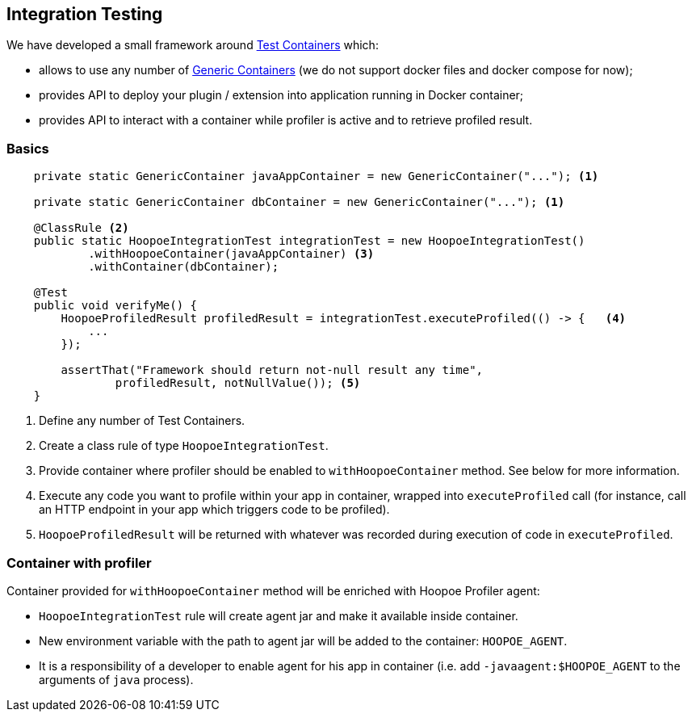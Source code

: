 == Integration Testing

We have developed a small framework around https://www.testcontainers.org/[Test Containers] which:

* allows to use any number of https://www.testcontainers.org/usage/generic_containers.html[Generic Containers]
(we do not support docker files and docker compose for now);
* provides API to deploy your plugin / extension into application running in Docker container;
* provides API to interact with a container while profiler is active and to retrieve profiled result.

=== Basics

[source,java]
----
    private static GenericContainer javaAppContainer = new GenericContainer("..."); <1>

    private static GenericContainer dbContainer = new GenericContainer("..."); <1>

    @ClassRule <2>
    public static HoopoeIntegrationTest integrationTest = new HoopoeIntegrationTest()
            .withHoopoeContainer(javaAppContainer) <3>
            .withContainer(dbContainer);

    @Test
    public void verifyMe() {
        HoopoeProfiledResult profiledResult = integrationTest.executeProfiled(() -> {   <4>
            ...
        });

        assertThat("Framework should return not-null result any time",
                profiledResult, notNullValue()); <5>
    }
----
<1> Define any number of Test Containers.
<2> Create a class rule of type `HoopoeIntegrationTest`.
<3> Provide container where profiler should be enabled to `withHoopoeContainer` method.
See below for more information.
<4> Execute any code you want to profile within your app in container, wrapped into `executeProfiled` call
(for instance, call an HTTP endpoint in your app which triggers code to be profiled).
<5> `HoopoeProfiledResult` will be returned with whatever was recorded during execution of code in `executeProfiled`.

=== Container with profiler

Container provided for `withHoopoeContainer` method will be enriched with Hoopoe Profiler agent:

* `HoopoeIntegrationTest` rule will create agent jar and make it available inside container.
* New environment variable with the path to agent jar will be added to the container: `HOOPOE_AGENT`.
* It is a responsibility of a developer to enable agent for his app in container (i.e. add
`-javaagent:$HOOPOE_AGENT` to the arguments of `java` process).



